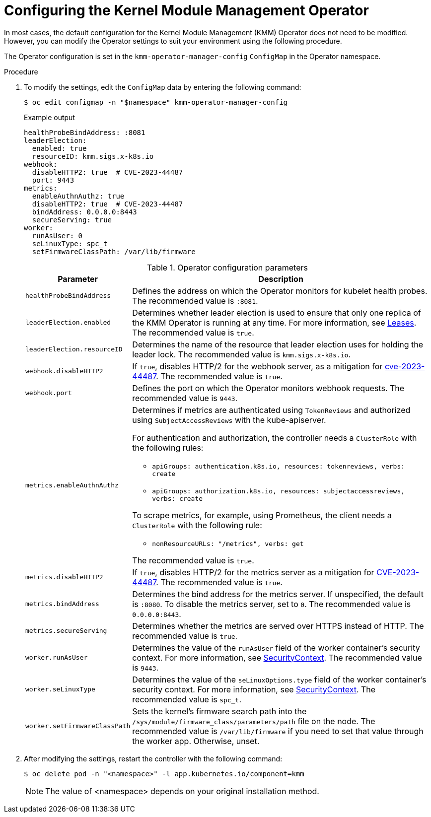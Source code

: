 // Module included in the following assemblies:
//
// * hardware_enablement/kmm-kernel-module-management.adoc

:_mod-docs-content-type: PROCEDURE
[id="kmm-configuring-kmmo_{context}"]
= Configuring the Kernel Module Management Operator

In most cases, the default configuration for the Kernel Module Management (KMM) Operator does not need to be modified. However, you can modify the Operator settings to suit your environment using the following procedure.

The Operator configuration is set in the `kmm-operator-manager-config` `ConfigMap` in the Operator namespace.

.Procedure

. To modify the settings, edit the `ConfigMap` data by entering the following command:
+
[source,terminal]
----
$ oc edit configmap -n "$namespace" kmm-operator-manager-config
----
+
.Example output
+
[source,yaml]
----
healthProbeBindAddress: :8081
leaderElection:
  enabled: true
  resourceID: kmm.sigs.x-k8s.io
webhook:
  disableHTTP2: true  # CVE-2023-44487
  port: 9443
metrics:
  enableAuthnAuthz: true
  disableHTTP2: true  # CVE-2023-44487
  bindAddress: 0.0.0.0:8443
  secureServing: true
worker:
  runAsUser: 0
  seLinuxType: spc_t
  setFirmwareClassPath: /var/lib/firmware
----
+
.Operator configuration parameters
[cols="2,8",options="header"]
|===
|Parameter |Description

| `healthProbeBindAddress`
| Defines the address on which the Operator monitors for kubelet health probes. The recommended value is `:8081`.

|`leaderElection.enabled`
|Determines whether leader election is used to ensure that only one replica of the KMM Operator is running at any time. For more information, see https://kubernetes.io/docs/concepts/architecture/leases/[Leases]. The recommended value is `true`.

|`leaderElection.resourceID`
|Determines the name of the resource that leader election uses for holding the leader lock. The recommended value is `kmm.sigs.x-k8s.io`.

|`webhook.disableHTTP2`
|If `true`, disables HTTP/2 for the webhook server, as a mitigation for link:https://access.redhat.com/security/cve/cve-2023-44487[cve-2023-44487]. The recommended value is `true`.

|`webhook.port`
|Defines the port on which the Operator monitors webhook requests. The recommended value is `9443`.

|`metrics.enableAuthnAuthz`
a|Determines if metrics are authenticated using `TokenReviews` and authorized using `SubjectAccessReviews` with the kube-apiserver.

For authentication and authorization, the controller needs a `ClusterRole` with the following rules:

* `apiGroups: authentication.k8s.io, resources: tokenreviews, verbs: create`

* `apiGroups: authorization.k8s.io, resources: subjectaccessreviews, verbs: create`

To scrape metrics, for example, using Prometheus, the client needs a `ClusterRole` with the following rule:

* `nonResourceURLs: "/metrics", verbs: get`

The recommended value is `true`.

|`metrics.disableHTTP2`
|If `true`, disables HTTP/2 for the metrics server as a mitigation for https://access.redhat.com/security/cve/cve-2023-44487[CVE-2023-44487]. The recommended value is `true`.

|`metrics.bindAddress`
|Determines the bind address for the metrics server. If unspecified, the default is `:8080`. To disable the metrics server, set to `0`. The recommended value is `0.0.0.0:8443`.

|`metrics.secureServing`
|Determines whether the metrics are served over HTTPS instead of HTTP. The recommended value is `true`.

|`worker.runAsUser`
|Determines the value of the `runAsUser` field of the worker container's security context. For more information, see link:https://kubernetes.io/docs/tasks/configure-pod-container/security-context/[SecurityContext]. The recommended value is `9443`.

|`worker.seLinuxType`
|Determines the value of the `seLinuxOptions.type` field of the worker container's security context. For more information, see link:https://kubernetes.io/docs/tasks/configure-pod-container/security-context/[SecurityContext]. The recommended value is `spc_t`.

|`worker.setFirmwareClassPath`
|Sets the kernel's firmware search path into the `/sys/module/firmware_class/parameters/path` file on the node. The recommended value is `/var/lib/firmware` if you need to set that value through the worker app. Otherwise, unset.
|===

. After modifying the settings, restart the controller with the following command:
+
[source,terminal]
----
$ oc delete pod -n "<namespace>" -l app.kubernetes.io/component=kmm
----
+
[NOTE]
====
The value of <namespace> depends on your original installation method.
====
